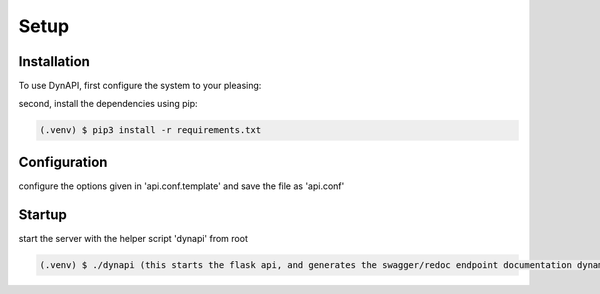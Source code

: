 Setup
=====

.. _installation:

Installation
------------

To use DynAPI, first configure the system to your pleasing:

second, install the dependencies using pip:

.. code-block:: console

   (.venv) $ pip3 install -r requirements.txt

Configuration
----------------

configure the options given in 'api.conf.template' and save the file as 'api.conf'

Startup
----------------

start the server with the helper script 'dynapi' from root

.. code-block:: console

   (.venv) $ ./dynapi (this starts the flask api, and generates the swagger/redoc endpoint documentation dynamically for your DB)
